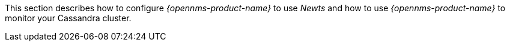 
This section describes how to configure _{opennms-product-name}_ to use _Newts_ and how to use _{opennms-product-name}_ to monitor your Cassandra cluster.
